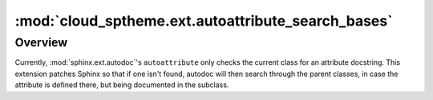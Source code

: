 ===================================================
:mod:`cloud_sptheme.ext.autoattribute_search_bases`
===================================================

.. module:: cloud_sptheme.ext.autoattribute_search_bases
    :synopsis: make ``autoattribute`` search for docstrings in parent classes

.. versionadded:: 1.7

Overview
========

Currently, :mod:`sphinx.ext.autodoc`'s ``autoattribute`` only checks
the current class for an attribute docstring. This extension patches Sphinx
so that if one isn't found, autodoc will then search through the parent classes,
in case the attribute is defined there, but being documented in the subclass.
